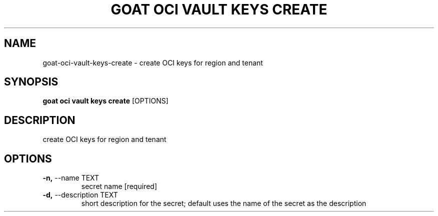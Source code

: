 .TH "GOAT OCI VAULT KEYS CREATE" "1" "2023-09-21" "2023.9.20.2226" "goat oci vault keys create Manual"
.SH NAME
goat\-oci\-vault\-keys\-create \- create OCI keys for region and tenant
.SH SYNOPSIS
.B goat oci vault keys create
[OPTIONS]
.SH DESCRIPTION
create OCI keys for region and tenant
.SH OPTIONS
.TP
\fB\-n,\fP \-\-name TEXT
secret name  [required]
.TP
\fB\-d,\fP \-\-description TEXT
short description for the secret; default uses the name of the secret as the description
